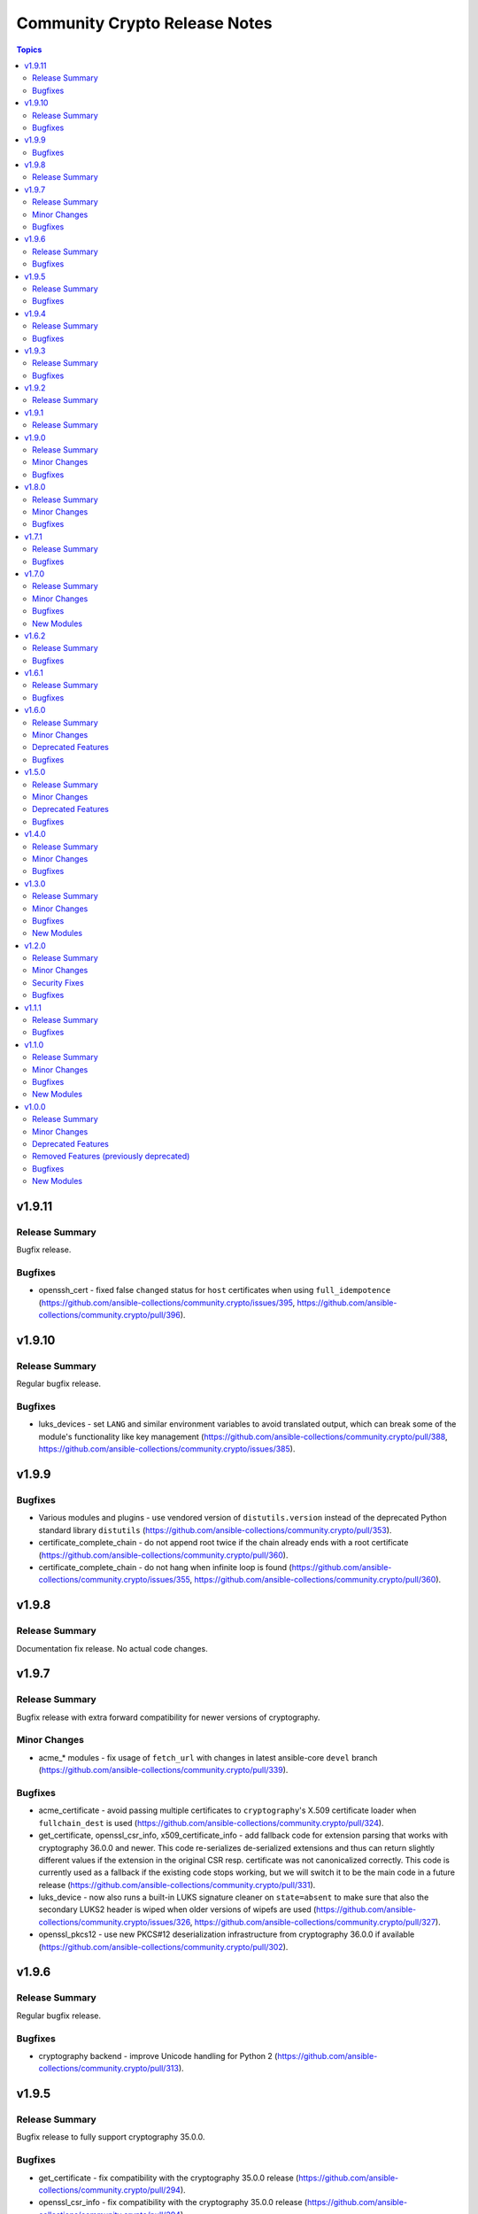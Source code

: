 ==============================
Community Crypto Release Notes
==============================

.. contents:: Topics


v1.9.11
=======

Release Summary
---------------

Bugfix release.

Bugfixes
--------

- openssh_cert - fixed false ``changed`` status for ``host`` certificates when using ``full_idempotence`` (https://github.com/ansible-collections/community.crypto/issues/395, https://github.com/ansible-collections/community.crypto/pull/396).

v1.9.10
=======

Release Summary
---------------

Regular bugfix release.

Bugfixes
--------

- luks_devices - set ``LANG`` and similar environment variables to avoid translated output, which can break some of the module's functionality like key management (https://github.com/ansible-collections/community.crypto/pull/388, https://github.com/ansible-collections/community.crypto/issues/385).

v1.9.9
======

Bugfixes
--------

- Various modules and plugins - use vendored version of ``distutils.version`` instead of the deprecated Python standard library ``distutils`` (https://github.com/ansible-collections/community.crypto/pull/353).
- certificate_complete_chain - do not append root twice if the chain already ends with a root certificate (https://github.com/ansible-collections/community.crypto/pull/360).
- certificate_complete_chain - do not hang when infinite loop is found (https://github.com/ansible-collections/community.crypto/issues/355, https://github.com/ansible-collections/community.crypto/pull/360).

v1.9.8
======

Release Summary
---------------

Documentation fix release. No actual code changes.

v1.9.7
======

Release Summary
---------------

Bugfix release with extra forward compatibility for newer versions of cryptography.

Minor Changes
-------------

- acme_* modules - fix usage of ``fetch_url`` with changes in latest ansible-core ``devel`` branch (https://github.com/ansible-collections/community.crypto/pull/339).

Bugfixes
--------

- acme_certificate - avoid passing multiple certificates to ``cryptography``'s X.509 certificate loader when ``fullchain_dest`` is used (https://github.com/ansible-collections/community.crypto/pull/324).
- get_certificate, openssl_csr_info, x509_certificate_info - add fallback code for extension parsing that works with cryptography 36.0.0 and newer. This code re-serializes de-serialized extensions and thus can return slightly different values if the extension in the original CSR resp. certificate was not canonicalized correctly. This code is currently used as a fallback if the existing code stops working, but we will switch it to be the main code in a future release (https://github.com/ansible-collections/community.crypto/pull/331).
- luks_device - now also runs a built-in LUKS signature cleaner on ``state=absent`` to make sure that also the secondary LUKS2 header is wiped when older versions of wipefs are used (https://github.com/ansible-collections/community.crypto/issues/326, https://github.com/ansible-collections/community.crypto/pull/327).
- openssl_pkcs12 - use new PKCS#12 deserialization infrastructure from cryptography 36.0.0 if available (https://github.com/ansible-collections/community.crypto/pull/302).

v1.9.6
======

Release Summary
---------------

Regular bugfix release.

Bugfixes
--------

- cryptography backend - improve Unicode handling for Python 2 (https://github.com/ansible-collections/community.crypto/pull/313).

v1.9.5
======

Release Summary
---------------

Bugfix release to fully support cryptography 35.0.0.

Bugfixes
--------

- get_certificate - fix compatibility with the cryptography 35.0.0 release (https://github.com/ansible-collections/community.crypto/pull/294).
- openssl_csr_info - fix compatibility with the cryptography 35.0.0 release (https://github.com/ansible-collections/community.crypto/pull/294).
- openssl_csr_info - fix compatibility with the cryptography 35.0.0 release in PyOpenSSL backend (https://github.com/ansible-collections/community.crypto/pull/300).
- openssl_pkcs12 - fix compatibility with the cryptography 35.0.0 release (https://github.com/ansible-collections/community.crypto/pull/296).
- x509_certificate_info - fix compatibility with the cryptography 35.0.0 release (https://github.com/ansible-collections/community.crypto/pull/294).
- x509_certificate_info - fix compatibility with the cryptography 35.0.0 release in PyOpenSSL backend (https://github.com/ansible-collections/community.crypto/pull/300).

v1.9.4
======

Release Summary
---------------

Regular bugfix release.

Bugfixes
--------

- acme_* modules - fix commands composed for OpenSSL backend to retrieve information on CSRs and certificates from stdin to use ``/dev/stdin`` instead of ``-``. This is needed for OpenSSL 1.0.1 and 1.0.2, apparently (https://github.com/ansible-collections/community.crypto/pull/279).
- acme_challenge_cert_helper - only return exception when cryptography is not installed, not when a too old version of it is installed. This prevents Ansible's callback to crash (https://github.com/ansible-collections/community.crypto/pull/281).

v1.9.3
======

Release Summary
---------------

Regular bugfix release.

Bugfixes
--------

- openssl_csr and openssl_csr_pipe - make sure that Unicode strings are used to compare strings with the cryptography backend. This fixes idempotency problems with non-ASCII letters on Python 2 (https://github.com/ansible-collections/community.crypto/issues/270, https://github.com/ansible-collections/community.crypto/pull/271).

v1.9.2
======

Release Summary
---------------

Bugfix release to fix the changelog. No other change compared to 1.9.0.

v1.9.1
======

Release Summary
---------------

Accidental 1.9.1 release. Identical to 1.9.0.

v1.9.0
======

Release Summary
---------------

Regular feature release.

Minor Changes
-------------

- get_certificate - added ``starttls`` option to retrieve certificates from servers which require clients to request an encrypted connection (https://github.com/ansible-collections/community.crypto/pull/264).
- openssh_keypair - added ``diff`` support (https://github.com/ansible-collections/community.crypto/pull/260).

Bugfixes
--------

- keypair_backend module utils - simplify code to pass sanity tests (https://github.com/ansible-collections/community.crypto/pull/263).
- openssh_keypair - fixed ``cryptography`` backend to preserve original file permissions when regenerating a keypair requires existing files to be overwritten (https://github.com/ansible-collections/community.crypto/pull/260).
- openssh_keypair - fixed error handling to restore original keypair if regeneration fails (https://github.com/ansible-collections/community.crypto/pull/260).
- x509_crl - restore inherited function signature to pass sanity tests (https://github.com/ansible-collections/community.crypto/pull/263).

v1.8.0
======

Release Summary
---------------

Regular bugfix and feature release.

Minor Changes
-------------

- Avoid internal ansible-core module_utils in favor of equivalent public API available since at least Ansible 2.9 (https://github.com/ansible-collections/community.crypto/pull/253).
- openssh certificate module utils - new module_utils for parsing OpenSSH certificates (https://github.com/ansible-collections/community.crypto/pull/246).
- openssh_cert - added ``regenerate`` option to validate additional certificate parameters which trigger regeneration of an existing certificate (https://github.com/ansible-collections/community.crypto/pull/256).
- openssh_cert - adding ``diff`` support (https://github.com/ansible-collections/community.crypto/pull/255).

Bugfixes
--------

- openssh_cert - fixed certificate generation to restore original certificate if an error is encountered (https://github.com/ansible-collections/community.crypto/pull/255).
- openssh_keypair - fixed a bug that prevented custom file attributes being applied to public keys (https://github.com/ansible-collections/community.crypto/pull/257).

v1.7.1
======

Release Summary
---------------

Bugfix release.

Bugfixes
--------

- openssl_pkcs12 - fix crash when loading passphrase-protected PKCS#12 files with ``cryptography`` backend (https://github.com/ansible-collections/community.crypto/issues/247, https://github.com/ansible-collections/community.crypto/pull/248).

v1.7.0
======

Release Summary
---------------

Regular feature and bugfix release.

Minor Changes
-------------

- cryptography_openssh module utils - new module_utils for managing asymmetric keypairs and OpenSSH formatted/encoded asymmetric keypairs (https://github.com/ansible-collections/community.crypto/pull/213).
- openssh_keypair - added ``backend`` parameter for selecting between the cryptography library or the OpenSSH binary for the execution of actions performed by ``openssh_keypair`` (https://github.com/ansible-collections/community.crypto/pull/236).
- openssh_keypair - added ``passphrase`` parameter for encrypting/decrypting OpenSSH private keys (https://github.com/ansible-collections/community.crypto/pull/225).
- openssl_csr - add diff mode (https://github.com/ansible-collections/community.crypto/issues/38, https://github.com/ansible-collections/community.crypto/pull/150).
- openssl_csr_info - now returns ``public_key_type`` and ``public_key_data`` (https://github.com/ansible-collections/community.crypto/pull/233).
- openssl_csr_info - refactor module to allow code re-use for diff mode (https://github.com/ansible-collections/community.crypto/pull/204).
- openssl_csr_pipe - add diff mode (https://github.com/ansible-collections/community.crypto/issues/38, https://github.com/ansible-collections/community.crypto/pull/150).
- openssl_pkcs12 - added option ``select_crypto_backend`` and a ``cryptography`` backend. This requires cryptography 3.0 or newer, and does not support the ``iter_size`` and ``maciter_size`` options (https://github.com/ansible-collections/community.crypto/pull/234).
- openssl_privatekey - add diff mode (https://github.com/ansible-collections/community.crypto/issues/38, https://github.com/ansible-collections/community.crypto/pull/150).
- openssl_privatekey_info - refactor module to allow code re-use for diff mode (https://github.com/ansible-collections/community.crypto/pull/205).
- openssl_privatekey_pipe - add diff mode (https://github.com/ansible-collections/community.crypto/issues/38, https://github.com/ansible-collections/community.crypto/pull/150).
- openssl_publickey - add diff mode (https://github.com/ansible-collections/community.crypto/issues/38, https://github.com/ansible-collections/community.crypto/pull/150).
- x509_certificate - add diff mode (https://github.com/ansible-collections/community.crypto/issues/38, https://github.com/ansible-collections/community.crypto/pull/150).
- x509_certificate_info - now returns ``public_key_type`` and ``public_key_data`` (https://github.com/ansible-collections/community.crypto/pull/233).
- x509_certificate_info - refactor module to allow code re-use for diff mode (https://github.com/ansible-collections/community.crypto/pull/206).
- x509_certificate_pipe - add diff mode (https://github.com/ansible-collections/community.crypto/issues/38, https://github.com/ansible-collections/community.crypto/pull/150).
- x509_crl - add diff mode (https://github.com/ansible-collections/community.crypto/issues/38, https://github.com/ansible-collections/community.crypto/pull/150).
- x509_crl_info - add ``list_revoked_certificates`` option to avoid enumerating all revoked certificates (https://github.com/ansible-collections/community.crypto/pull/232).
- x509_crl_info - refactor module to allow code re-use for diff mode (https://github.com/ansible-collections/community.crypto/pull/203).

Bugfixes
--------

- openssh_keypair - fix ``check_mode`` to populate return values for existing keypairs (https://github.com/ansible-collections/community.crypto/issues/113, https://github.com/ansible-collections/community.crypto/pull/230).
- various modules - prevent crashes when modules try to set attributes on not yet existing files in check mode. This will be fixed in ansible-core 2.12, but it is not backported to every Ansible version we support (https://github.com/ansible-collections/community.crypto/issue/242, https://github.com/ansible-collections/community.crypto/pull/243).
- x509_certificate - fix crash when ``assertonly`` provider is used and some error conditions should be reported (https://github.com/ansible-collections/community.crypto/issues/240, https://github.com/ansible-collections/community.crypto/pull/241).

New Modules
-----------

- openssl_publickey_info - Provide information for OpenSSL public keys

v1.6.2
======

Release Summary
---------------

Bugfix release. Fixes compatibility issue of ACME modules with step-ca.

Bugfixes
--------

- acme_* modules - avoid crashing for ACME servers where the ``meta`` directory key is not present (https://github.com/ansible-collections/community.crypto/issues/220, https://github.com/ansible-collections/community.crypto/pull/221).

v1.6.1
======

Release Summary
---------------

Bugfix release.

Bugfixes
--------

- acme_* modules - fix wrong usages of ``ACMEProtocolException`` (https://github.com/ansible-collections/community.crypto/pull/216, https://github.com/ansible-collections/community.crypto/pull/217).

v1.6.0
======

Release Summary
---------------

Fixes compatibility issues with the latest ansible-core 2.11 beta, and contains a lot of internal refactoring for the ACME modules and support for private key passphrases for them.

Minor Changes
-------------

- acme module_utils - the ``acme`` module_utils has been split up into several Python modules (https://github.com/ansible-collections/community.crypto/pull/184).
- acme_* modules - codebase refactor which should not be visible to end-users (https://github.com/ansible-collections/community.crypto/pull/184).
- acme_* modules - support account key passphrases for ``cryptography`` backend (https://github.com/ansible-collections/community.crypto/issues/197, https://github.com/ansible-collections/community.crypto/pull/207).
- acme_certificate_revoke - support revoking by private keys that are passphrase protected for ``cryptography`` backend (https://github.com/ansible-collections/community.crypto/pull/207).
- acme_challenge_cert_helper - add ``private_key_passphrase`` parameter (https://github.com/ansible-collections/community.crypto/pull/207).

Deprecated Features
-------------------

- acme module_utils - the ``acme`` module_utils (``ansible_collections.community.crypto.plugins.module_utils.acme``) is deprecated and will be removed in community.crypto 2.0.0. Use the new Python modules in the ``acme`` package instead (``ansible_collections.community.crypto.plugins.module_utils.acme.xxx``) (https://github.com/ansible-collections/community.crypto/pull/184).

Bugfixes
--------

- action_module plugin helper - make compatible with latest changes in ansible-core 2.11.0b3 (https://github.com/ansible-collections/community.crypto/pull/202).
- openssl_privatekey_pipe - make compatible with latest changes in ansible-core 2.11.0b3 (https://github.com/ansible-collections/community.crypto/pull/202).

v1.5.0
======

Release Summary
---------------

Regular feature and bugfix release. Deprecates a return value.

Minor Changes
-------------

- acme_account_info - when ``retrieve_orders`` is not ``ignore`` and the ACME server allows to query orders, the new return value ``order_uris`` is always populated with a list of URIs (https://github.com/ansible-collections/community.crypto/pull/178).
- luks_device - allow to specify sector size for LUKS2 containers with new ``sector_size`` parameter (https://github.com/ansible-collections/community.crypto/pull/193).

Deprecated Features
-------------------

- acme_account_info - when ``retrieve_orders=url_list``, ``orders`` will no longer be returned in community.crypto 2.0.0. Use ``order_uris`` instead (https://github.com/ansible-collections/community.crypto/pull/178).

Bugfixes
--------

- openssl_csr - no longer fails when comparing CSR without basic constraint when ``basic_constraints`` is specified (https://github.com/ansible-collections/community.crypto/issues/179, https://github.com/ansible-collections/community.crypto/pull/180).

v1.4.0
======

Release Summary
---------------

Release with several new features and bugfixes.

Minor Changes
-------------

- The ACME module_utils has been relicensed back from the Simplified BSD License (https://opensource.org/licenses/BSD-2-Clause) to the GPLv3+ (same license used by most other code in this collection). This undoes a licensing change when the original GPLv3+ licensed code was moved to module_utils in https://github.com/ansible/ansible/pull/40697 (https://github.com/ansible-collections/community.crypto/pull/165).
- The ``crypto/identify.py`` module_utils has been renamed to ``crypto/pem.py`` (https://github.com/ansible-collections/community.crypto/pull/166).
- luks_device - ``new_keyfile``, ``new_passphrase``, ``remove_keyfile`` and ``remove_passphrase`` are now idempotent (https://github.com/ansible-collections/community.crypto/issues/19, https://github.com/ansible-collections/community.crypto/pull/168).
- luks_device - allow to configure PBKDF (https://github.com/ansible-collections/community.crypto/pull/163).
- openssl_csr, openssl_csr_pipe - allow to specify CRL distribution endpoints with ``crl_distribution_points`` (https://github.com/ansible-collections/community.crypto/issues/147, https://github.com/ansible-collections/community.crypto/pull/167).
- openssl_pkcs12 - allow to specify certificate bundles in ``other_certificates`` by using new option ``other_certificates_parse_all`` (https://github.com/ansible-collections/community.crypto/issues/149, https://github.com/ansible-collections/community.crypto/pull/166).

Bugfixes
--------

- acme_certificate - error when requested challenge type is not found for non-valid challenges, instead of hanging on step 2 (https://github.com/ansible-collections/community.crypto/issues/171, https://github.com/ansible-collections/community.crypto/pull/173).

v1.3.0
======

Release Summary
---------------

Contains new modules ``openssl_privatekey_pipe``, ``openssl_csr_pipe`` and ``x509_certificate_pipe`` which allow to create or update private keys, CSRs and X.509 certificates without having to write them to disk.


Minor Changes
-------------

- openssh_cert - add module parameter ``use_agent`` to enable using signing keys stored in ssh-agent (https://github.com/ansible-collections/community.crypto/issues/116).
- openssl_csr - refactor module to allow code re-use by openssl_csr_pipe (https://github.com/ansible-collections/community.crypto/pull/123).
- openssl_privatekey - refactor module to allow code re-use by openssl_privatekey_pipe (https://github.com/ansible-collections/community.crypto/pull/119).
- openssl_privatekey - the elliptic curve ``secp192r1`` now triggers a security warning. Elliptic curves of at least 224 bits should be used for new keys; see `here <https://cryptography.io/en/latest/hazmat/primitives/asymmetric/ec.html#elliptic-curves>`_ (https://github.com/ansible-collections/community.crypto/pull/132).
- x509_certificate - for the ``selfsigned`` provider, a CSR is not required anymore. If no CSR is provided, the module behaves as if a minimal CSR which only contains the public key has been provided (https://github.com/ansible-collections/community.crypto/issues/32, https://github.com/ansible-collections/community.crypto/pull/129).
- x509_certificate - refactor module to allow code re-use by x509_certificate_pipe (https://github.com/ansible-collections/community.crypto/pull/135).

Bugfixes
--------

- openssl_pkcs12 - report the correct state when ``action`` is ``parse`` (https://github.com/ansible-collections/community.crypto/issues/143).
- support code - improve handling of certificate and certificate signing request (CSR) loading with the ``cryptography`` backend when errors occur (https://github.com/ansible-collections/community.crypto/issues/138, https://github.com/ansible-collections/community.crypto/pull/139).
- x509_certificate - fix ``entrust`` provider, which was broken since community.crypto 0.1.0 due to a feature added before the collection move (https://github.com/ansible-collections/community.crypto/pull/135).

New Modules
-----------

- openssl_csr_pipe - Generate OpenSSL Certificate Signing Request (CSR)
- openssl_privatekey_pipe - Generate OpenSSL private keys without disk access
- x509_certificate_pipe - Generate and/or check OpenSSL certificates

v1.2.0
======

Release Summary
---------------

Please note that this release fixes a security issue (CVE-2020-25646).

Minor Changes
-------------

- acme_certificate - allow to pass CSR file as content with new option ``csr_content`` (https://github.com/ansible-collections/community.crypto/pull/115).
- x509_certificate_info - add ``fingerprints`` return value which returns certificate fingerprints (https://github.com/ansible-collections/community.crypto/pull/121).

Security Fixes
--------------

- openssl_csr - the option ``privatekey_content`` was not marked as ``no_log``, resulting in it being dumped into the system log by default, and returned in the registered results in the ``invocation`` field (CVE-2020-25646, https://github.com/ansible-collections/community.crypto/pull/125).
- openssl_privatekey_info - the option ``content`` was not marked as ``no_log``, resulting in it being dumped into the system log by default, and returned in the registered results in the ``invocation`` field (CVE-2020-25646, https://github.com/ansible-collections/community.crypto/pull/125).
- openssl_publickey - the option ``privatekey_content`` was not marked as ``no_log``, resulting in it being dumped into the system log by default, and returned in the registered results in the ``invocation`` field (CVE-2020-25646, https://github.com/ansible-collections/community.crypto/pull/125).
- openssl_signature - the option ``privatekey_content`` was not marked as ``no_log``, resulting in it being dumped into the system log by default, and returned in the registered results in the ``invocation`` field (CVE-2020-25646, https://github.com/ansible-collections/community.crypto/pull/125).
- x509_certificate - the options ``privatekey_content`` and ``ownca_privatekey_content`` were not marked as ``no_log``, resulting in it being dumped into the system log by default, and returned in the registered results in the ``invocation`` field (CVE-2020-25646, https://github.com/ansible-collections/community.crypto/pull/125).
- x509_crl - the option ``privatekey_content`` was not marked as ``no_log``, resulting in it being dumped into the system log by default, and returned in the registered results in the ``invocation`` field (CVE-2020-25646, https://github.com/ansible-collections/community.crypto/pull/125).

Bugfixes
--------

- openssl_pkcs12 - do not crash when reading PKCS#12 file which has no private key and/or no main certificate (https://github.com/ansible-collections/community.crypto/issues/103).

v1.1.1
======

Release Summary
---------------

Bugfixes for Ansible 2.10.0.

Bugfixes
--------

- meta/runtime.yml - convert Ansible version numbers for old names of modules to collection version numbers (https://github.com/ansible-collections/community.crypto/pull/108).
- openssl_csr - improve handling of IDNA errors (https://github.com/ansible-collections/community.crypto/issues/105).

v1.1.0
======

Release Summary
---------------

Release for Ansible 2.10.0.


Minor Changes
-------------

- acme_account - add ``external_account_binding`` option to allow creation of ACME accounts with External Account Binding (https://github.com/ansible-collections/community.crypto/issues/89).
- acme_certificate - allow new selector ``test_certificates: first`` for ``select_chain`` parameter (https://github.com/ansible-collections/community.crypto/pull/102).
- cryptography backends - support arbitrary dotted OIDs (https://github.com/ansible-collections/community.crypto/issues/39).
- get_certificate - add support for SNI (https://github.com/ansible-collections/community.crypto/issues/69).
- luks_device - add support for encryption options on container creation (https://github.com/ansible-collections/community.crypto/pull/97).
- openssh_cert - add support for PKCS#11 tokens (https://github.com/ansible-collections/community.crypto/pull/95).
- openssl_certificate - the PyOpenSSL backend now uses 160 bits of randomness for serial numbers, instead of a random number between 1000 and 99999. Please note that this is not a high quality random number (https://github.com/ansible-collections/community.crypto/issues/76).
- openssl_csr - add support for name constraints extension (https://github.com/ansible-collections/community.crypto/issues/46).
- openssl_csr_info - add support for name constraints extension (https://github.com/ansible-collections/community.crypto/issues/46).

Bugfixes
--------

- acme_inspect - fix problem with Python 3.5 that JSON was not decoded (https://github.com/ansible-collections/community.crypto/issues/86).
- get_certificate - fix ``ca_cert`` option handling when ``proxy_host`` is used (https://github.com/ansible-collections/community.crypto/pull/84).
- openssl_*, x509_* modules - fix handling of general names which refer to IP networks and not IP addresses (https://github.com/ansible-collections/community.crypto/pull/92).

New Modules
-----------

- openssl_signature - Sign data with openssl
- openssl_signature_info - Verify signatures with openssl

v1.0.0
======

Release Summary
---------------

This is the first proper release of the ``community.crypto`` collection. This changelog contains all changes to the modules in this collection that were added after the release of Ansible 2.9.0.


Minor Changes
-------------

- luks_device - accept ``passphrase``, ``new_passphrase`` and ``remove_passphrase``.
- luks_device - add ``keysize`` parameter to set key size at LUKS container creation
- luks_device - added support to use UUIDs, and labels with LUKS2 containers
- luks_device - added the ``type`` option that allows user explicit define the LUKS container format version
- openssh_keypair - instead of regenerating some broken or password protected keys, fail the module. Keys can still be regenerated by calling the module with ``force=yes``.
- openssh_keypair - the ``regenerate`` option allows to configure the module's behavior when it should or needs to regenerate private keys.
- openssl_* modules - the cryptography backend now properly supports ``dirName``, ``otherName`` and ``RID`` (Registered ID) names.
- openssl_certificate - Add option for changing which ACME directory to use with acme-tiny. Set the default ACME directory to Let's Encrypt instead of using acme-tiny's default. (acme-tiny also uses Let's Encrypt at the time being, so no action should be neccessary.)
- openssl_certificate - Change the required version of acme-tiny to >= 4.0.0
- openssl_certificate - allow to provide content of some input files via the ``csr_content``, ``privatekey_content``, ``ownca_privatekey_content`` and ``ownca_content`` options.
- openssl_certificate - allow to return the existing/generated certificate directly as ``certificate`` by setting ``return_content`` to ``yes``.
- openssl_certificate_info - allow to provide certificate content via ``content`` option (https://github.com/ansible/ansible/issues/64776).
- openssl_csr - Add support for specifying the SAN ``otherName`` value in the OpenSSL ASN.1 UTF8 string format, ``otherName:<OID>;UTF8:string value``.
- openssl_csr - allow to provide private key content via ``private_key_content`` option.
- openssl_csr - allow to return the existing/generated CSR directly as ``csr`` by setting ``return_content`` to ``yes``.
- openssl_csr_info - allow to provide CSR content via ``content`` option.
- openssl_dhparam - allow to return the existing/generated DH params directly as ``dhparams`` by setting ``return_content`` to ``yes``.
- openssl_dhparam - now supports a ``cryptography``-based backend. Auto-detection can be overwritten with the ``select_crypto_backend`` option.
- openssl_pkcs12 - allow to return the existing/generated PKCS#12 directly as ``pkcs12`` by setting ``return_content`` to ``yes``.
- openssl_privatekey - add ``format`` and ``format_mismatch`` options.
- openssl_privatekey - allow to return the existing/generated private key directly as ``privatekey`` by setting ``return_content`` to ``yes``.
- openssl_privatekey - the ``regenerate`` option allows to configure the module's behavior when it should or needs to regenerate private keys.
- openssl_privatekey_info - allow to provide private key content via ``content`` option.
- openssl_publickey - allow to provide private key content via ``private_key_content`` option.
- openssl_publickey - allow to return the existing/generated public key directly as ``publickey`` by setting ``return_content`` to ``yes``.

Deprecated Features
-------------------

- openssl_csr - all values for the ``version`` option except ``1`` are deprecated. The value 1 denotes the current only standardized CSR version.

Removed Features (previously deprecated)
----------------------------------------

- The ``letsencrypt`` module has been removed. Use ``acme_certificate`` instead.

Bugfixes
--------

- ACME modules: fix bug in ACME v1 account update code
- ACME modules: make sure some connection errors are handled properly
- ACME modules: support Buypass' ACME v1 endpoint
- acme_certificate - fix crash when module is used with Python 2.x.
- acme_certificate - fix misbehavior when ACME v1 is used with ``modify_account`` set to ``false``.
- ecs_certificate - Always specify header ``connection: keep-alive`` for ECS API connections.
- ecs_certificate - Fix formatting of contents of ``full_chain_path``.
- get_certificate - Fix cryptography backend when pyopenssl is unavailable (https://github.com/ansible/ansible/issues/67900)
- openssh_keypair - add logic to avoid breaking password protected keys.
- openssh_keypair - fixes idempotence issue with public key (https://github.com/ansible/ansible/issues/64969).
- openssh_keypair - public key's file attributes (permissions, owner, group, etc.) are now set to the same values as the private key.
- openssl_* modules - prevent crash on fingerprint determination in FIPS mode (https://github.com/ansible/ansible/issues/67213).
- openssl_certificate - When provider is ``entrust``, use a ``connection: keep-alive`` header for ECS API connections.
- openssl_certificate - ``provider`` option was documented as required, but it was not checked whether it was provided. It is now only required when ``state`` is ``present``.
- openssl_certificate - fix ``assertonly`` provider certificate verification, causing 'private key mismatch' and 'subject mismatch' errors.
- openssl_certificate and openssl_csr - fix Ed25519 and Ed448 private key support for ``cryptography`` backend. This probably needs at least cryptography 2.8, since older versions have problems with signing certificates or CSRs with such keys. (https://github.com/ansible/ansible/issues/59039, PR https://github.com/ansible/ansible/pull/63984)
- openssl_csr - a warning is issued if an unsupported value for ``version`` is used for the ``cryptography`` backend.
- openssl_csr - the module will now enforce that ``privatekey_path`` is specified when ``state=present``.
- openssl_publickey - fix a module crash caused when pyOpenSSL is not installed (https://github.com/ansible/ansible/issues/67035).

New Modules
-----------

- ecs_domain - Request validation of a domain with the Entrust Certificate Services (ECS) API
- x509_crl - Generate Certificate Revocation Lists (CRLs)
- x509_crl_info - Retrieve information on Certificate Revocation Lists (CRLs)
